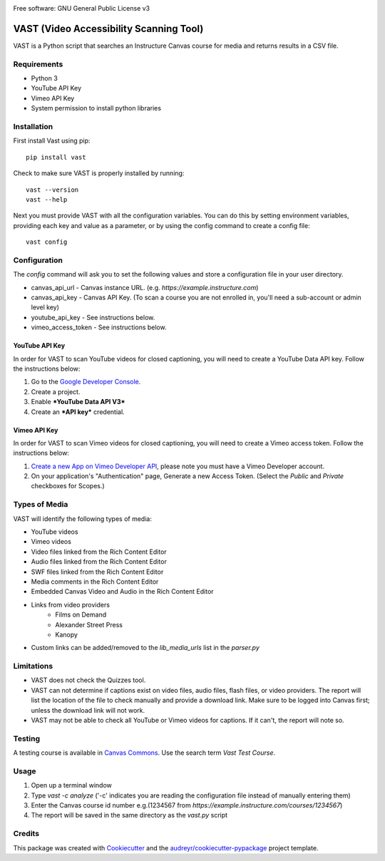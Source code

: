 .. image:: https://ucf-open-slackin.herokuapp.com/badge.svg
    :alt: UCFOpen Slack Channel
    :target: https://ucf-open-slackin.herokuapp.com
.. image:: https://img.shields.io/pypi/v/vast.svg
    :alt: VAST PyPI version
    :target: https://pypi.python.org/pypi/vast
.. image:: https://img.shields.io/travis/ucfopen/vast.svg
    :alt: VAST build status on Travis CI
    :target: https://travis-ci.org/ucfopen/vast

Free software: GNU General Public License v3

VAST (Video Accessibility Scanning Tool)
========================================

VAST is a Python script that searches an Instructure Canvas course for media and returns results in a CSV file.

Requirements
------------

* Python 3
* YouTube API Key
* Vimeo API Key
* System permission to install python libraries

Installation
------------

First install Vast using pip::

    pip install vast

Check to make sure VAST is properly installed by running::

    vast --version
    vast --help

Next you must provide VAST with all the configuration variables. You can do this by setting environment variables, providing each key and value as a parameter, or by using the config command to create a config file:: 

    vast config
    
Configuration
-------------

The `config` command will ask you to set the following values and store a configuration file in your user directory.

- canvas_api_url - Canvas instance URL. (e.g. `https://example.instructure.com`)
- canvas_api_key - Canvas API Key. (To scan a course you are not enrolled in, you'll need a sub-account or admin level key)
- youtube_api_key - See instructions below.
- vimeo_access_token - See instructions below.

YouTube API Key
^^^^^^^^^^^^^^^

In order for VAST to scan YouTube videos for closed captioning, you will need to create a YouTube Data API key.  Follow the instructions below:

1. Go to the `Google Developer Console <https://console.developers.google.com>`_.
2. Create a project.
3. Enable ***YouTube Data API V3***
4. Create an ***API key*** credential.

Vimeo API Key
^^^^^^^^^^^^^

In order for VAST to scan Vimeo videos for closed captioning, you will need to create a Vimeo access token. Follow the instructions below:

1. `Create a new App on Vimeo Developer API <https://developer.vimeo.com/apps/new?source=getting-started>`_, please note you must have a Vimeo Developer account.
2. On your application's "Authentication" page, Generate a new Access Token.  (Select the `Public` and `Private` checkboxes for Scopes.)

Types of Media
--------------

VAST will identify the following types of media:

- YouTube videos
- Vimeo videos
- Video files linked from the Rich Content Editor
- Audio files linked from the Rich Content Editor
- SWF files linked from the Rich Content Editor
- Media comments in the Rich Content Editor
- Embedded Canvas Video and Audio in the Rich Content Editor
- Links from video providers
    - Films on Demand
    - Alexander Street Press
    - Kanopy
- Custom links can be added/removed to the `lib_media_urls` list in the `parser.py`

Limitations
-----------

- VAST does not check the Quizzes tool.
- VAST can not determine if captions exist on video files, audio files, flash files, or video providers. The report will list the location of the file to check manually and provide a download link. Make sure to be logged into Canvas first; unless the download link will not work.
- VAST may not be able to check all YouTube or Vimeo videos for captions. If it can't, the report will note so.

Testing
-------

A testing course is available in `Canvas Commons <https://lor.instructure.com/>`_. Use the search term `Vast Test Course`.

Usage
-----

1. Open up a terminal window
2. Type `vast -c analyze` ('-c' indicates you are reading the configuration file instead of manually entering them)
3. Enter the Canvas course id number e.g.(1234567 from `https://example.instructure.com/courses/1234567`)
4. The report will be saved in the same directory as the `vast.py` script

Credits
-------

This package was created with Cookiecutter_ and the `audreyr/cookiecutter-pypackage`_ project template.

.. _Cookiecutter: https://github.com/audreyr/cookiecutter
.. _`audreyr/cookiecutter-pypackage`: https://github.com/audreyr/cookiecutter-pypackage
